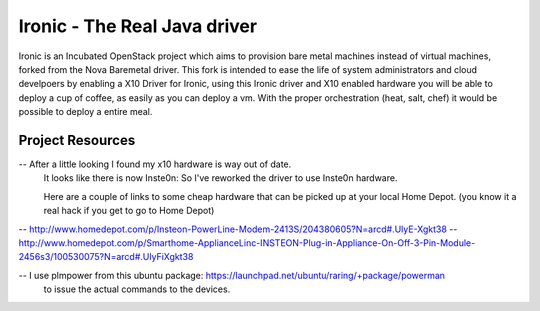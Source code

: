 Ironic - The Real Java driver
======

Ironic is an Incubated OpenStack project which aims to provision
bare metal machines instead of virtual machines, forked from the
Nova Baremetal driver. This fork is intended to ease the life of
system administrators and cloud develpoers by enabling a X10
Driver for Ironic, using this Ironic driver and X10 enabled
hardware you will be able to deploy a cup of coffee, as easily
as you can deploy a vm. With the proper orchestration (heat,
salt, chef) it would be possible to deploy a entire meal.

-----------------
Project Resources
-----------------
-- After a little looking I found my x10 hardware is way out of date.
   It looks like there is now Inste0n: So I've reworked the driver to
   use Inste0n hardware.

   Here are a couple of links to some cheap hardware that can be picked
   up at your local Home Depot. (you know it a real hack if you get to go to Home Depot)

-- http://www.homedepot.com/p/Insteon-PowerLine-Modem-2413S/204380605?N=arcd#.UlyE-Xgkt38
-- http://www.homedepot.com/p/Smarthome-ApplianceLinc-INSTEON-Plug-in-Appliance-On-Off-3-Pin-Module-2456s3/100530075?N=arcd#.UlyFiXgkt38

-- I use plmpower from this ubuntu package: https://launchpad.net/ubuntu/raring/+package/powerman
   to issue the actual commands to the devices.

